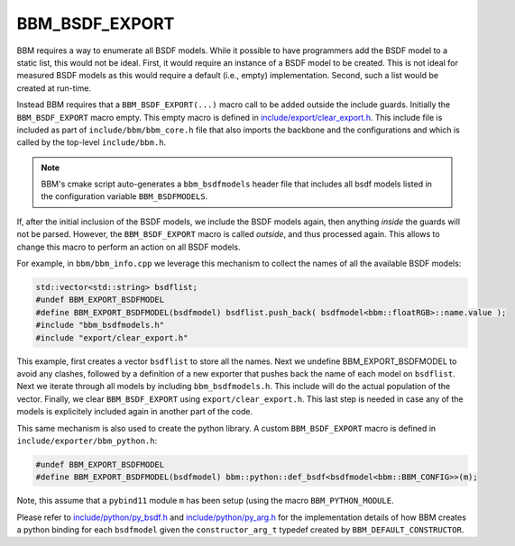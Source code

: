BBM_BSDF_EXPORT
===============


BBM requires a way to enumerate all BSDF models.  While it possible to have
programmers add the BSDF model to a static list, this would not be ideal.
First, it would require an instance of a BSDF model to be created.  This is
not ideal for measured BSDF models as this would require a default (i.e.,
empty) implementation.  Second, such a list would be created at run-time.

Instead BBM requires that a ``BBM_BSDF_EXPORT(...)`` macro call to be added
outside the include guards.  Initially the ``BBM_BSDF_EXPORT`` macro empty.
This empty macro is defined in `include/export/clear_export.h
<../doxygen/html/clear__export_8h_source.html>`_.  This include file is
included as part of ``include/bbm/bbm_core.h`` file that also
imports the backbone and the configurations and which is called by the
top-level ``include/bbm.h``.

.. note::

   BBM's cmake script auto-generates a ``bbm_bsdfmodels`` header file that
   includes all bsdf models listed in the configuration variable
   ``BBM_BSDFMODELS``.
   

If, after the initial inclusion of the BSDF models, we include the BSDF models
again, then anything *inside* the guards will not be parsed.  However, the
``BBM_BSDF_EXPORT`` macro is called *outside*, and thus processed again.  This
allows to change this macro to perform an action on all BSDF models.

For example, in ``bbm/bbm_info.cpp`` we leverage this mechanism to collect the
names of all the available BSDF models:

.. code-block:: c++

  std::vector<std::string> bsdflist;
  #undef BBM_EXPORT_BSDFMODEL
  #define BBM_EXPORT_BSDFMODEL(bsdfmodel) bsdflist.push_back( bsdfmodel<bbm::floatRGB>::name.value );
  #include "bbm_bsdfmodels.h"
  #include "export/clear_export.h"

This example, first creates a vector ``bsdflist`` to store all the names. Next
we undefine BBM_EXPORT_BSDFMODEL to avoid any clashes, followed by a
definition of a new exporter that pushes back the name of each model on
``bsdflist``.  Next we iterate through all models by including
``bbm_bsdfmodels.h``.  This include will do the
actual population of the vector.  Finally, we clear ``BBM_BSDF_EXPORT`` using
``export/clear_export.h``.  This last step is needed in case any of the models
is explicitely included again in another part of the code.

This same mechanism is also used to create the python library. A custom
``BBM_BSDF_EXPORT`` macro is defined in ``include/exporter/bbm_python.h``:

.. code-block:: c++

  #undef BBM_EXPORT_BSDFMODEL
  #define BBM_EXPORT_BSDFMODEL(bsdfmodel) bbm::python::def_bsdf<bsdfmodel<bbm::BBM_CONFIG>>(m);

Note, this assume that a ``pybind11`` module ``m`` has been setup (using the
macro ``BBM_PYTHON_MODULE``.

Please refer to `include/python/py_bsdf.h
<../doxygen/html/py__bsdf_8h_source.html>`_ and `include/python/py_arg.h
<../doxygen/html/py__arg_8h_source.html>`_ for the implementation details
of how BBM creates a python binding for each ``bsdfmodel`` given the
``constructor_arg_t`` typedef created by ``BBM_DEFAULT_CONSTRUCTOR``.

